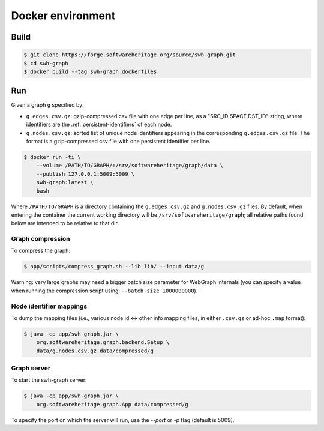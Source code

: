 Docker environment
==================


Build
-----

.. code:: bash

    $ git clone https://forge.softwareheritage.org/source/swh-graph.git
    $ cd swh-graph
    $ docker build --tag swh-graph dockerfiles


Run
---

Given a graph ``g`` specified by:

- ``g.edges.csv.gz``: gzip-compressed csv file with one edge per line, as a
  "SRC_ID SPACE DST_ID" string, where identifiers are the
  :ref:`persistent-identifiers` of each node.
- ``g.nodes.csv.gz``: sorted list of unique node identifiers appearing in the
  corresponding ``g.edges.csv.gz`` file. The format is a gzip-compressed csv
  file with one persistent identifier per line.

.. code:: bash

    $ docker run -ti \
        --volume /PATH/TO/GRAPH/:/srv/softwareheritage/graph/data \
        --publish 127.0.0.1:5009:5009 \
        swh-graph:latest \
        bash

Where ``/PATH/TO/GRAPH`` is a directory containing the ``g.edges.csv.gz`` and
``g.nodes.csv.gz`` files.  By default, when entering the container the current
working directory will be ``/srv/softwareheritage/graph``; all relative paths
found below are intended to be relative to that dir.


Graph compression
~~~~~~~~~~~~~~~~~

To compress the graph:

.. code:: bash

    $ app/scripts/compress_graph.sh --lib lib/ --input data/g

Warning: very large graphs may need a bigger batch size parameter for WebGraph
internals (you can specify a value when running the compression script using:
``--batch-size 1000000000``).


Node identifier mappings
~~~~~~~~~~~~~~~~~~~~~~~~

To dump the mapping files (i.e., various node id <-> other info mapping files,
in either ``.csv.gz`` or ad-hoc ``.map`` format):

.. code:: bash

    $ java -cp app/swh-graph.jar \
        org.softwareheritage.graph.backend.Setup \
        data/g.nodes.csv.gz data/compressed/g


Graph server
~~~~~~~~~~~~

To start the swh-graph server:

.. code:: bash

    $ java -cp app/swh-graph.jar \
        org.softwareheritage.graph.App data/compressed/g

To specify the port on which the server will run, use the `--port` or `-p` flag
(default is 5009).
